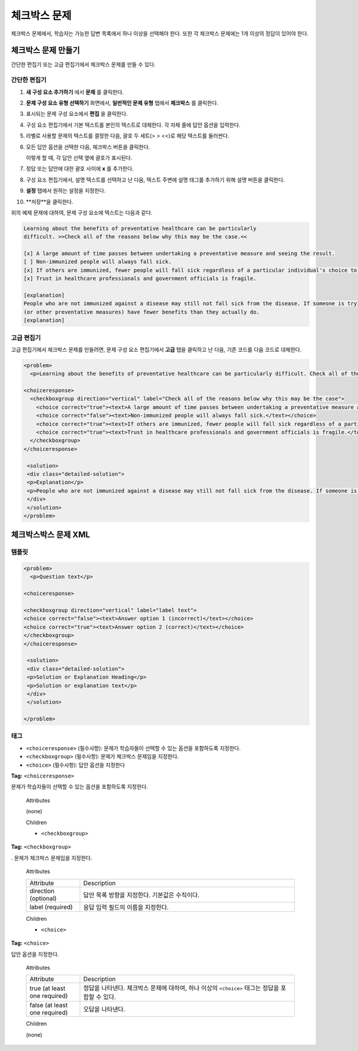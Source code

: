 .. _Checkbox:

##################
체크박스 문제
##################

체크박스 문제에서, 학습자는 가능한 답변 목록에서 하나 이상을 선택해야 한다. 또한 각 체크박스 문제에는 1개 이상의 정답이 있어야 한다.

.. image:: ../../../shared/building_and_running_chapters/Images/CheckboxExample.png
 :alt: Image of a checkbox problem

****************************
체크박스 문제 만들기
****************************

간단한 편집기 또는 고급 편집기에서 체크박스 문제를 만들 수 있다.

.. 참고:: 모든 문제는 접근성에 대한 라벨을 포함해야 한다. 라벨은 일반적으로 문제에서 주요 질문에 대한 텍스트를 포함한다. 일반적인 문제에 라벨을 추가하려면, 텍스트를 향해 지적하는 꺾쇠 괄호 (> > 텍스트 라벨 <<)를 가지고 라벨의 텍스트를 둘러싸도록 한다.

==================
간단한 편집기
==================

#. **새 구성 요소 추가하기** 에서 **문제** 를 클릭한다.
#. **문제 구성 요소 유형 선택하기** 화면에서, **일반적인 문제 유형** 탭에서 **체크박스** 를 클릭한다.
#. 표시되는 문제 구성 요소에서 **편집** 을 클릭한다.
#. 구성 요소 편집기에서 기본 텍스트를 본인의 텍스트로 대체한다. 각 자체 줄에 답안 옵션을 입력한다.
#. 라벨로 사용할 문제의 텍스트를 결정한 다음, 괄호 두 세트(> > <<)로 해당 텍스트를 둘러싼다.
#. 모든 답안 옵션을 선택한 다음, 체크박스 버튼을 클릭한다. 

   .. image:: ../../../shared/building_and_running_chapters/Images/ProbComponent_CheckboxIcon.png
    :alt: Image of the checkbox button
   
   이렇게 할 때, 각 답안 선택 옆에 괄호가 표시된다.

#. 정답 또는 답안에 대한 괄호 사이에 **x** 를 추가한다.
#. 구성 요소 편집기에서, 설명 텍스트를 선택하고 난 다음, 텍스트 주변에 설명 태그를 추가하기 위해 설명 버튼을 클릭한다.

   .. image:: ../../../shared/building_and_running_chapters/Images/ProbCompButton_Explanation.png
    :alt: Image of the explanation button

#. **설정** 탭에서 원하는 설정을 지정한다. 
#. **저장**을 클릭한다. 

위의 예제 문제에 대하여, 문제 구성 요소에 텍스트는 다음과 같다.

.. code-block:: xml

    Learning about the benefits of preventative healthcare can be particularly 
    difficult. >>Check all of the reasons below why this may be the case.<<

    [x] A large amount of time passes between undertaking a preventative measure and seeing the result. 
    [ ] Non-immunized people will always fall sick. 
    [x] If others are immunized, fewer people will fall sick regardless of a particular individual's choice to get immunized or not. 
    [x] Trust in healthcare professionals and government officials is fragile. 

    [explanation]
    People who are not immunized against a disease may still not fall sick from the disease. If someone is trying to learn whether or not preventative measures against the disease have any impact, he or she may see these people and conclude, since they have remained healthy despite not being immunized, that immunizations have no effect. Consequently, he or she would tend to believe that immunization 
    (or other preventative measures) have fewer benefits than they actually do.
    [explanation]

==================
고급 편집기
==================

고급 편집기에서 체크박스 문제를 만들려면, 문제 구성 요소 편집기에서 **고급**  탭을 클릭하고 난 다음, 기존 코드를 다음 코드로 대체한다.

.. code-block:: xml

  <problem>
    <p>Learning about the benefits of preventative healthcare can be particularly difficult. Check all of the reasons below why this may be the case.</p>

  <choiceresponse>
    <checkboxgroup direction="vertical" label="Check all of the reasons below why this may be the case">
      <choice correct="true"><text>A large amount of time passes between undertaking a preventative measure and seeing the result.</text></choice>
      <choice correct="false"><text>Non-immunized people will always fall sick.</text></choice>
      <choice correct="true"><text>If others are immunized, fewer people will fall sick regardless of a particular individual's choice to get immunized or not.</text></choice>
      <choice correct="true"><text>Trust in healthcare professionals and government officials is fragile.</text></choice>
    </checkboxgroup>
  </choiceresponse>

   <solution>
   <div class="detailed-solution">
   <p>Explanation</p>
   <p>People who are not immunized against a disease may still not fall sick from the disease. If someone is trying to learn whether or not preventative measures against the disease have any impact, he or she may see these people and conclude, since they have remained healthy despite not being immunized, that immunizations have no effect. Consequently, he or she would tend to believe that immunization (or other preventative measures) have fewer benefits than they actually do.</p>
   </div>
   </solution>
  </problem>

.. _Checkbox Problem XML:

****************************
체크박스박스 문제 XML 
****************************

============
템플릿
============

.. code-block:: xml

  <problem>
    <p>Question text</p>

  <choiceresponse>

  <checkboxgroup direction="vertical" label="label text">
  <choice correct="false"><text>Answer option 1 (incorrect)</text></choice>
  <choice correct="true"><text>Answer option 2 (correct)</text></choice>
  </checkboxgroup>
  </choiceresponse>

   <solution>
   <div class="detailed-solution">
   <p>Solution or Explanation Heading</p>
   <p>Solution or explanation text</p>
   </div>
   </solution>

  </problem>

======
태그
======

* ``<choiceresponse>`` (필수사항): 문제가 학습자들이 선택할 수 있는 옵션을 포함하도록 지정한다.
* ``<checkboxgroup>`` (필수사항): 문제가 체크박스 문제임을 지정한다.
* ``<choice>`` (필수사항): 답안 옵션을 지정한다

**Tag:** ``<choiceresponse>``

문제가 학습자들이 선택할 수 있는 옵션을 포함하도록 지정한다.

  Attributes

  (none)

  Children

  * ``<checkboxgroup>``

**Tag:** ``<checkboxgroup>``

. 문제가 체크박스 문제임을 지정한다.

  Attributes

  .. list-table::
     :widths: 20 80

     * - Attribute
       - Description
     * - direction (optional)
       - 답안 목록 방향을 지정한다. 기본값은 수직이다.
     * - label (required)
       - 응답 입력 필드의 이름을 지정한다.

  Children

  * ``<choice>`` 

**Tag:** ``<choice>``

답안 옵션을 지정한다.

  Attributes

  .. list-table::
     :widths: 20 80

     * - Attribute
       - Description
     * - true (at least one required)
       - 정답을 나타낸다. 체크박스 문제에 대하여, 하나 이상의 ``<choice>`` 태그는 정답을 포함할 수 있다.
     * - false (at least one required)
       - 오답을 나타낸다.

  Children
  
  (none)
